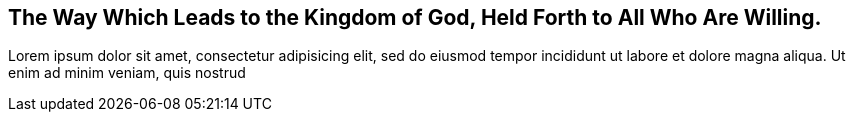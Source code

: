 [#the-way, short="The Way to the Kingdom"]
== The Way Which Leads to the Kingdom of God, Held Forth to All Who Are Willing.

Lorem ipsum dolor sit amet, consectetur adipisicing elit, sed do eiusmod tempor
incididunt ut labore et dolore magna aliqua. Ut enim ad minim veniam, quis nostrud
